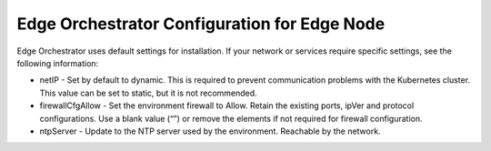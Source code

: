Edge Orchestrator Configuration for Edge Node
################################################

Edge Orchestrator uses default settings for installation. If your network or services require specific settings, see the following information:

* netIP - Set by default to dynamic. This is required to prevent communication problems with the Kubernetes cluster.
  This value can be set to static, but it is not recommended.
* firewallCfgAllow - Set the environment firewall to Allow. Retain the existing ports, ipVer and protocol configurations. Use a blank value (“”) or remove the elements if not required for firewall configuration.
* ntpServer - Update to the NTP server used by the environment.
  Reachable by the network.
